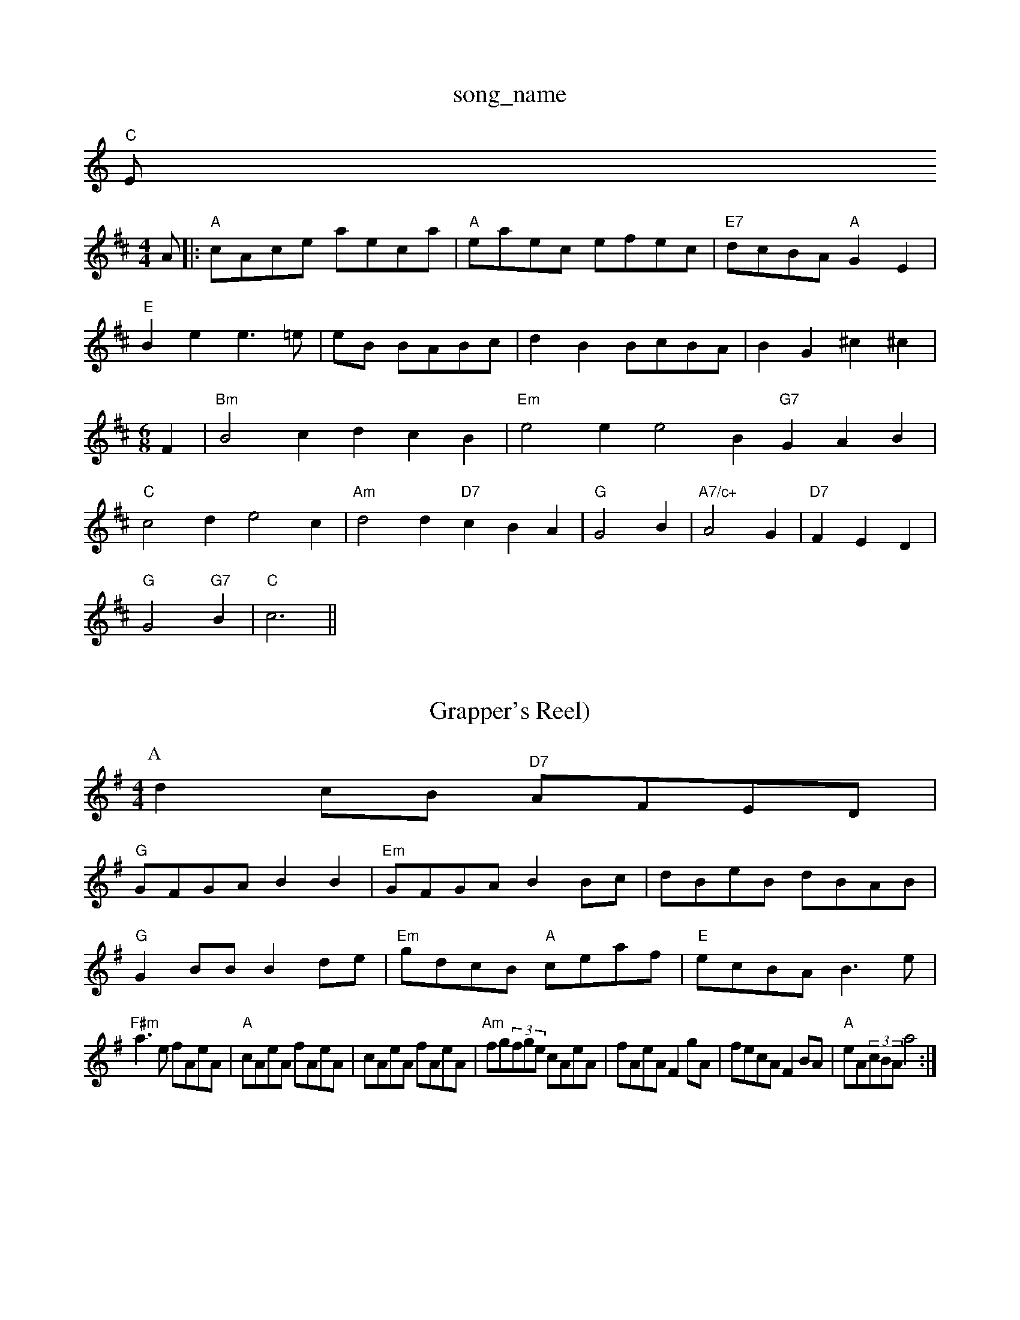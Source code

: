 X: 1
T:song_name
K:C
"C"Em 3
% Nottingham Music Database
S:Geoff Bocking, via EF
M:4/4
L:1/4
K:D
A/2|:"A"c/2A/2c/2e/2 a/2e/2c/2a/2|"A"e/2a/2e/2c/2 e/2f/2e/2c/2|\
"E7"d/2c/2B/2A/2 "A"GE|
"E"Be e3/2=e/2|e/2B/2 B/2A/2B/2c/2|dB B/2c/2B/2A/2|BG ^c^c|\
K:"C"gaurien's Breakdown
% Nottingham Music Database
S:Kerrs/Eric Fancy
% Nottingham Music Database
S:FTB, via EF
M:6/8
K:Bm
F|"Bm"B2c dcB|"Em"e2e e2B "G7"GAB|"C"c2d e2c|"Am"d2d "D7"cBA|"G"G2B|"A7/c+"A2G|"D7"FED|
"G"G2"G7"B|"C"c3||
X: 59
T:Grapper's Reel)
% Nottingham Music Database
S:NPTB, via EF
Y:AB
M:4/4
L:1/4
K:G
P:A
dc/2B/2 "D7"A/2F/2E/2D/2|
"G"G/2F/2G/2A/2 BB|"Em"G/2F/2G/2A/2 BB/2c/2|d/2B/2e/2B/2 d/2B/2A/2B/2|
"G"GB/2B/2 Bd/2e/2|"Em"g/2d/2c/2B/2 "A"c/2e/2a/2f/2|"E"e/2c/2B/2A/2 B3/2e/2|
"F#m"a3/2e/2 f/2A/2e/2A/2|"A"c/2A/2e/2A/2 f/2A/2e/2A/2|c/2A/2e/2A/2 f/2A/2e/2A/2|\
"Am"f/2g/2(3f/2g/2e/2 c/2A/2e/2A/2|f/2A/2e/2A/2 Fg/2A/2|f/2e/2c/2A/2 FB/2A/2|\
"A"e/2A/2(3c/2B/2A/2 a2:|
X: 28
T:Montecarnaham Music Database
S:Trad, arr Phil Rowe
M:6/8
K:D
A|"D"Af/2A/2C/2E/2 C/2E/2C/2E/2|"D"D/2E/2F/2G/2 A/2G/2F/2E/2\
D ^C/2D/2C/2D/2|"G"D/2D/2G/2F/2 G/2F/2G/2A/2|\
 [1"A7"f/2d/2a/2g/2 f/2A/2e/2A/2|\
"D"A|
"G"G2 G:|
P:B
g/2a/2|"G"bb/2g/2 "D7"a/2b/2a/2f/2|"C"g/2a/2g/2e/2 "G"dB/2d/2|\
"C"e/2g/2e/2f/2 g/2a/2g/2e/2|[1"D"d/2B/2A/2B/2 "G"GD/2F/2:|
[2"D"d/2B/2A/2F/2 D2::
"D"D2 F2|"A7"G2 CE|"D"D2 F2|"A7"EF G3/2E/2|"D"F2 A2|"Bm"F2 F2|F2 F2|"Bb"D2 B2|"Bb"df _e2|"Eb"GB "Ed"e2dcBc|"Bm"dcdB "E7"efg|"A"agf edc|"Bm"dBB B2e|
"E"f2e a2g|"A"a2g f2e|[1"Dm"d3 "G7"e2:|[2"C"c3 "Fd"=f3||

X: 76
T:Dinny Not 1970, via Phil Rowe
M:6/8
K:G
"G"G2G d2d|"C"efg "D7"f2(3d/2e/2f/2|"G"g2g "C"c2e|"G"d3 "Em"batabase
S:Kevin Briggs
M:4/4
L:1/8
R:Hornpipe
K:G
P:A
(3DGAB|"C"cdec "G"BcdB|"D"ABAg afaf|"G"gfed "Em"e2dc|"Em"Bdc2"A7"AFEF GFE|"D"DEF "A2G2 AF/2G/2|"D"Ad cd|\
"D""Bm"gf/2d/2 "Em"e/2d/2B/2d/2|\
"A7"c/2A/2B/2c/2 "D"d/2e/2f/2g/2:|
P:B
"D"a/2b/2a/2g/2 f/2a/2g/2f/2|"A"e/2f/2e/2d/2 c/2A/2F/2E/2|D/2F/2A/2d/2 fe/2d/2|"A7"c/2B/2c/2d/2 e/2c/2A/2F/2|
"D"DF/2A/2 F/2A/2A/2d/2|"D"f/2a/2=B/2d/2 "A"c/2A/2e/2c/2| [1"D"d/2B/2A/2F/2 DB/2c/2:|
 [2"D"d/2B/2A/2F/2 DB,|"G"D/2E/2G/2A/2 BB|"G"dd g3/2f/2|\
"C"ed :|

X: 24
T:My Old Man
% Nottingham Music Database
S:Joy, via EF
M:6/8
K:D
E|"D"F3 "A7/e"FED|"D/f+"FAA A2d|"G"Bdd "A7"Add|"D"faf "A7"edc|"D"d3 ::
"A"eee ece|"Em"G"d/2B/2A/2B/2 G/2A/2B/2G/2|
"G"dd/2e/2 d/2B/2A/2G/2|"Am"B/2A/2A "D7"AB/2c/2|
"G"dB/2d/2 g3/2f/2|ed d2|"G"dg dB|"G"d2 e3/2d/2|"Am"cA Bc|"D"d/2c/2d/2f/2 -"G"f/2d "Bm"A2F|"Em"G"g||

X: 106
T:Merry Blankine
% Nottingham Music Database
S:via PR
M:2/4
L:1/4
K:D
D/2E/2 |"D"F/2G/2F/2E/2 D2:|"A7"A,C EA|
"A7"c/2B/2A/2c/2 ec|A/2e/2-c/2B/2|e/2E/2E B/2E/2d/2E/2|"Em"EB/2E/2 "D"A/2F/2D/2F/2|"Em"E2 "A7"E/2D/2E|\
"D"F/2E/2F "A7"FE|
"D"D/2E/2F/2G/2 A/2F/2D/2F/2|"G"GB/2G/2 "A7"E/2F/2D/2E/2|"D"F/2E/2F/2G/2 "D7"A/2F/2D/2F/2|"G"GA/2G/2 B/2d/2e/2f/2|\
"C"g/2e/2d/2B/2 "D"A/2F/2E/2F/2|
"G"G/2B/2D/2G/2 BA/2G/2|"D7"F/2G/2A/2B/2 c/2d/2c/2B/2|\
"Am"cA A2|
"Am"cA/2B/2 c/2B/2A/2G/2|"D7"FA FA|"G"G^F/2G/2 "A7"AG|"D"FD Dc|"A7"cA c/2e/2|"Bm"ed d3/2B/2|AF2 DE|\
"